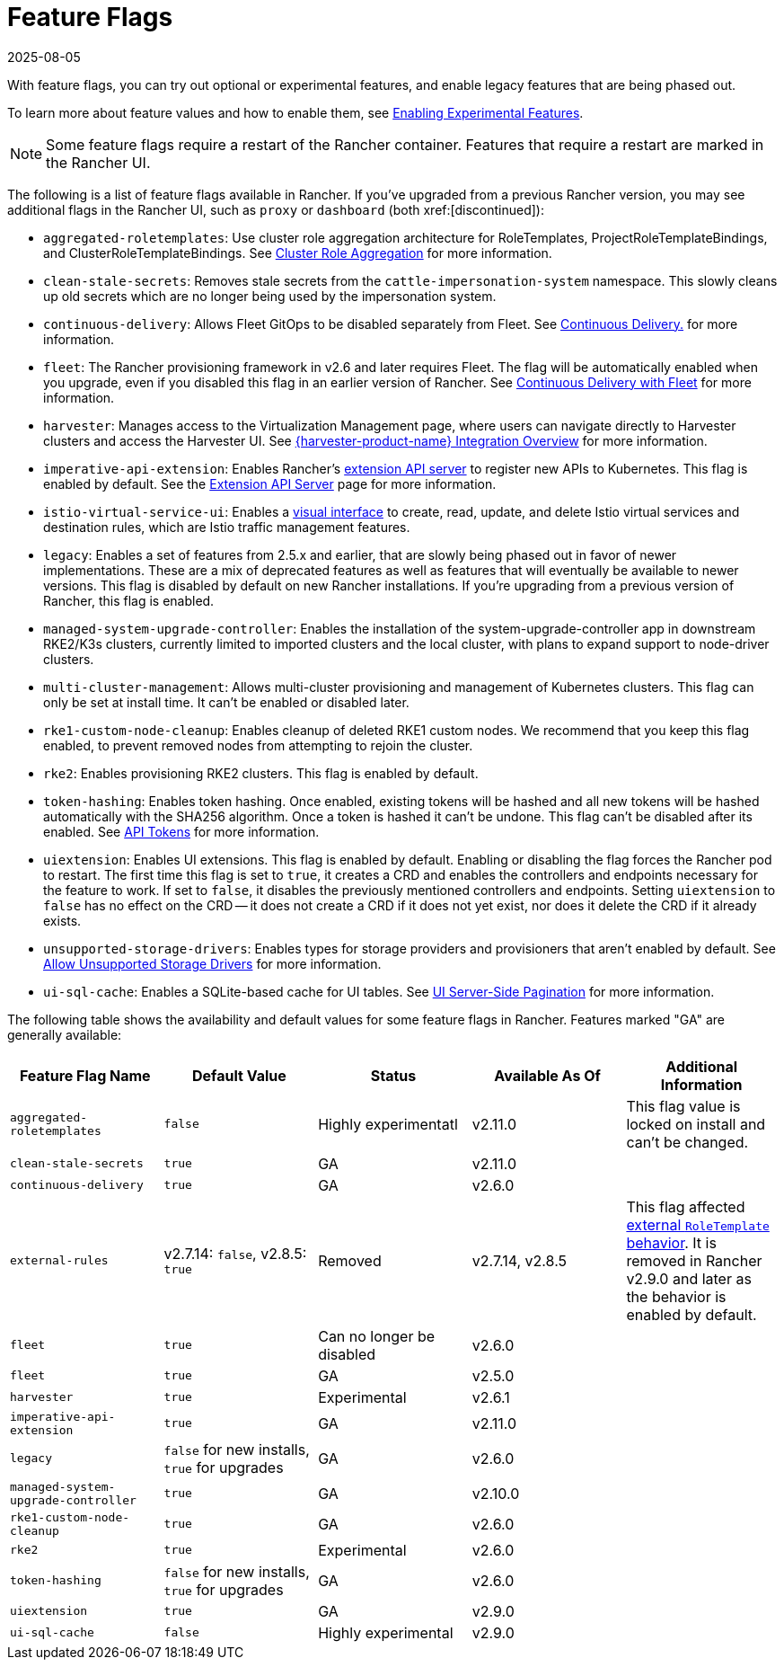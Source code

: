 = Feature Flags
:revdate: 2025-08-05
:page-revdate: {revdate}

With feature flags, you can try out optional or experimental features, and enable legacy features that are being phased out.

To learn more about feature values and how to enable them, see xref:rancher-admin/experimental-features/experimental-features.adoc[Enabling Experimental Features].

[NOTE]
====

Some feature flags require a restart of the Rancher container. Features that require a restart are marked in the Rancher UI.
====


The following is a list of feature flags available in Rancher. If you've upgraded from a previous Rancher version, you may see additional flags in the Rancher UI, such as `proxy` or `dashboard` (both xref:[discontinued]):

* `aggregated-roletemplates`: Use cluster role aggregation architecture for RoleTemplates, ProjectRoleTemplateBindings, and ClusterRoleTemplateBindings. See xref:rancher-admin/experimental-features/cluster-role-aggregation.adoc[Cluster Role Aggregation] for more information.
* `clean-stale-secrets`: Removes stale secrets from the `cattle-impersonation-system` namespace. This slowly cleans up old secrets which are no longer being used by the impersonation system.
* `continuous-delivery`: Allows Fleet GitOps to be disabled separately from Fleet. See xref:rancher-admin/experimental-features/continuous-delivery.adoc[Continuous Delivery.] for more information.
* `fleet`: The Rancher provisioning framework in v2.6 and later requires Fleet. The flag will be automatically enabled when you upgrade, even if you disabled this flag in an earlier version of Rancher. See xref:integrations/fleet/fleet.adoc[Continuous Delivery with Fleet] for more information.
* `harvester`: Manages access to the Virtualization Management page, where users can navigate directly to Harvester clusters and access the Harvester UI. See xref:integrations/harvester/overview.adoc[{harvester-product-name} Integration Overview] for more information.
* `imperative-api-extension`: Enables Rancher's https://kubernetes.io/docs/concepts/extend-kubernetes/api-extension/apiserver-aggregation/[extension API server] to register new APIs to Kubernetes. This flag is enabled by default. See the xref:api/extension-apiserver.adoc[Extension API Server] page for more information.
* `istio-virtual-service-ui`: Enables a xref:rancher-admin/experimental-features/istio-traffic-management-features.adoc[visual interface] to create, read, update, and delete Istio virtual services and destination rules, which are Istio traffic management features.
* `legacy`: Enables a set of features from 2.5.x and earlier, that are slowly being phased out in favor of newer implementations. These are a mix of deprecated features as well as features that will eventually be available to newer versions. This flag is disabled by default on new Rancher installations. If you're upgrading from a previous version of Rancher, this flag is enabled.
* `managed-system-upgrade-controller`: Enables the installation of the system-upgrade-controller app in downstream RKE2/K3s clusters, currently limited to imported clusters and the local cluster, with plans to expand support to node-driver clusters.
* `multi-cluster-management`: Allows multi-cluster provisioning and management of Kubernetes clusters. This flag can only be set at install time. It can't be enabled or disabled later.
* `rke1-custom-node-cleanup`: Enables cleanup of deleted RKE1 custom nodes. We recommend that you keep this flag enabled, to prevent removed nodes from attempting to rejoin the cluster.
* `rke2`: Enables provisioning RKE2 clusters. This flag is enabled by default.
* `token-hashing`: Enables token hashing. Once enabled, existing tokens will be hashed and all new tokens will be hashed automatically with the SHA256 algorithm. Once a token is hashed it can't be undone. This flag can't be disabled after its enabled. See xref:api/api-tokens.adoc#_token_hashing[API Tokens] for more information.
* `uiextension`: Enables UI extensions. This flag is enabled by default. Enabling or disabling the flag forces the Rancher pod to restart. The first time this flag is set to `true`, it creates a CRD and enables the controllers and endpoints necessary for the feature to work. If set to `false`, it disables the previously mentioned controllers and endpoints. Setting `uiextension` to `false` has no effect on the CRD -- it does not create a CRD if it does not yet exist, nor does it delete the CRD if it already exists.
* `unsupported-storage-drivers`: Enables types for storage providers and provisioners that aren't enabled by default. See xref:rancher-admin/experimental-features/unsupported-storage-drivers.adoc[Allow Unsupported Storage Drivers] for more information.
* `ui-sql-cache`: Enables a SQLite-based cache for UI tables. See xref:rancher-admin/experimental-features/ui-server-side-pagination.adoc[UI Server-Side Pagination] for more information.

The following table shows the availability and default values for some feature flags in Rancher. Features marked "GA" are generally available:

|===
| Feature Flag Name | Default Value | Status | Available As Of | Additional Information

| `aggregated-roletemplates`
| `false`
| Highly experimentatl
| v2.11.0
| This flag value is locked on install and can't be changed.

| `clean-stale-secrets`
| `true`
| GA
| v2.11.0
|

| `continuous-delivery`
| `true`
| GA
| v2.6.0
|

| `external-rules`
| v2.7.14: `false`, v2.8.5: `true`
| Removed
| v2.7.14, v2.8.5
| This flag affected xref:rancher-admin/users/authn-and-authz/manage-role-based-access-control-rbac/cluster-and-project-roles.adoc#_external_roletemplate_behavior[external `RoleTemplate` behavior]. It is removed in Rancher v2.9.0 and later as the behavior is enabled by default.

| `fleet`
| `true`
| Can no longer be disabled
| v2.6.0
|

| `fleet`
| `true`
| GA
| v2.5.0
|

| `harvester`
| `true`
| Experimental
| v2.6.1
|

| `imperative-api-extension`
| `true`
| GA
| v2.11.0
|

| `legacy`
| `false` for new installs, `true` for upgrades
| GA
| v2.6.0
|

| `managed-system-upgrade-controller`
| `true`
| GA
| v2.10.0
|

| `rke1-custom-node-cleanup`
| `true`
| GA
| v2.6.0
|

| `rke2`
| `true`
| Experimental
| v2.6.0
|

| `token-hashing`
| `false` for new installs, `true` for upgrades
| GA
| v2.6.0
|

| `uiextension`
| `true`
| GA
| v2.9.0
|

| `ui-sql-cache`
| `false`
| Highly experimental
| v2.9.0
|
|===
